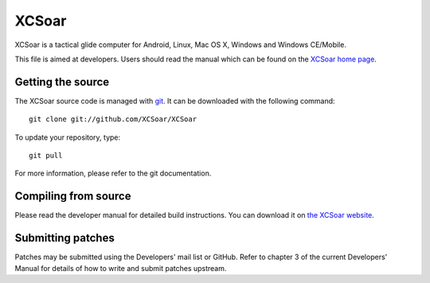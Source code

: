 XCSoar
======

XCSoar is a tactical glide computer for Android, Linux, Mac OS X,
Windows and Windows CE/Mobile.

This file is aimed at developers.  Users should read the manual which
can be found on the `XCSoar home page <http://www.xcsoar.org/>`__.


Getting the source
------------------

The XCSoar source code is managed with `git <http://git-scm.com/>`__.  It
can be downloaded with the following command::

 git clone git://github.com/XCSoar/XCSoar

To update your repository, type::

 git pull

For more information, please refer to the git documentation.


Compiling from source
---------------------

Please read the developer manual for detailed build instructions.  You
can download it on `the XCSoar website
<http://www.xcsoar.org/discover/manual.html>`__.


Submitting patches
------------------

Patches may be submitted using the Developers' mail list or GitHub. Refer to
chapter 3 of the current Developers' Manual for details of how to write and 
submit patches upstream.
